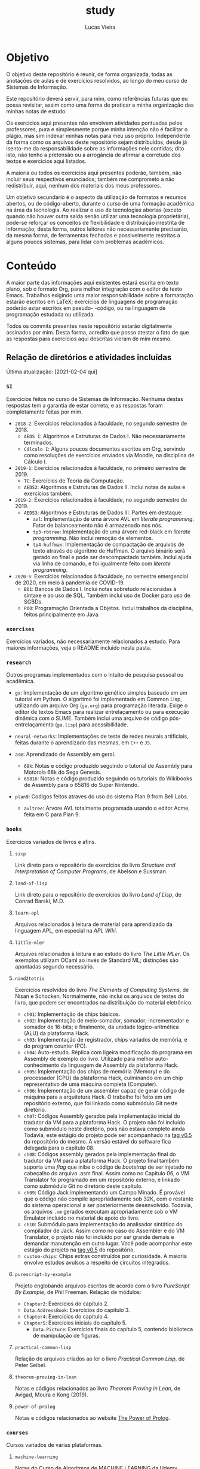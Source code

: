 #+TITLE: study
#+DESCRIPTION: Repositório de anotações de aulas e exercícios resolvidos
#+AUTHOR: Lucas Vieira
#+EMAIL: lucasvieira@lisp.com.br

* Objetivo

O objetivo deste repositório é reunir, de forma organizada, todas as anotações
de aulas e de exercícios resolvidos, ao longo do meu curso de Sistemas de
Informação.

Este repositório deverá servir, para mim, como referências futuras que eu possa
revisitar, assim como uma forma de praticar a minha organização das minhas notas
de estudo.

Os exercícios aqui presentes não envolvem atividades pontuadas pelos
professores, pura e simplesmente porque minha intenção não é facilitar o plágio,
mas sim indexar minhas notas para meu uso próprio. Independente da forma como os
arquivos deste repositório sejam distribuídos, desde já isento-me da
responsabilidade sobre as informações nele contidas; dito isto, não tenho a
pretensão ou a arrogância de afirmar a corretude dos textos e exercícios aqui
listados.

A maioria ou todos os exercícios aqui presentes poderão, também, não incluir
seus respectivos enunciados; também me comprometo a não redistribuir, aqui,
nenhum dos materiais dos meus professores.

Um objetivo secundário é o aspecto da utilização de formatos e recursos abertos,
ou de código-aberto, durante o curso de uma formação acadêmica na área da
tecnologia. Ao realizar o uso de tecnologias abertas (exceto quando não houver
outra saída senão utilizar uma tecnologia proprietária), pode-se reforçar
os conceitos de flexibilidade e distribuição irrestrita de informação; desta
forma, outros leitores não necessariamente precisarão, da mesma forma, de
ferramentas fechadas e possivelmente restritas a alguns poucos sistemas, para
lidar com problemas acadêmicos.

* Conteúdo

A maior parte das informações aqui existentes estará escrita em texto plano, sob
o formato Org, para melhor integração com o editor de texto Emacs. Trabalhos
exigindo uma maior responsabilidade sobre a formatação estarão escritos em
LaTeX; exercícios de linguagens de programação poderão estar escritos em pseudo-
-código, ou na linguagem de programação estudada ou utilizada.

Todos os commits presentes neste repositório estarão digitalmente assinados por
mim. Desta forma, acredito que posso atestar o fato de que as respostas para
exercícios aqui descritas vieram de mim mesmo.

** Relação de diretórios e atividades incluídas
Última atualização: [2021-02-04 qui]

*** ~SI~
Exercícios feitos no curso de Sistemas de Informação. Nenhuma destas
respostas tem a garantia de estar correta, e as respostas foram
completamente feitas por mim.

- ~2018-2~: Exercícios relacionados à faculdade, no segundo semestre de 2018.
  - ~AEDS I~: Algoritmos e Estruturas de Dados I. Não necessariamente terminados.
  - ~Cálculo I~: Alguns poucos documentos escritos em Org, servindo como
    resoluções de exercícios enviados via Moodle, na disciplina de
    Cálculo I.
- ~2019-1~: Exercícios relacionados à faculdade, no primeiro semestre
  de 2019.
  - ~TC~: Exercícios de Teoria da Computação.
  - ~AEDS2~: Algoritmos e Estruturas de Dados II. Inclui notas de aulas
    e exercícios também.
- =2019-2=: Exercícios relacionados à faculdade, no segundo semestre
  de 2019.
  - =AEDS3=: Algoritmos e Estruturas de Dados III. Partes em destaque:
    - ~avl~:   Implementação    de   uma   árvore   AVL    em   /literate
      programming/. Fator de balanceamento não é armazenado nos nós.
    - ~tp3-rbtree~: Implementação  de uma  árvore red-black  em /literate
      programming/. Não inclui remoção de elementos.
    - ~tp4-huffman~: Implementação  de compactação de arquivos  de texto
      através do algoritmo  de Huffman. O arquivo  binário será gerado
      ao final e pode ser descompactado também. Inclui ajuda via linha
      de comando, e foi igualmente feito com /literate programming/.
- ~2020-5~: Exercícios relacionados à faculdade, no semestre emergencial
  de 2020, em meio à pandemia de COVID-19.
  - ~BD1~:  Bancos de  Dados I.  Inclui notas  sobretudo relacionadas  à
    sintaxe e ao uso de SQL.  Também  inclui uso de Docker para uso de
    SGBDs.
  - ~POO~:  Programação   Orientada  a  Objetos.  Inclui   trabalhos  da
    disciplina, feitos principalmente em Java.

*** ~exercises~
Exercícios variados, não necessariamente relacionados a estudo.
Para maiores informações, veja o README incluído nesta pasta.

*** ~research~
Outros programas implementados com o intuito de pesquisa pessoal ou acadêmica.

- ~ga~: Implementação de um algoritmo genético simples baseado em um tutorial em
  Python. O algoritmo foi implementado em Common Lisp, utilizando um arquivo
  Org (=ga.org=) para programação literada. Exige o editor de textos Emacs para
  realizar entrelaçamento ou para execução dinâmica com o SLIME. Também inclui
  uma arquivo de código pós-entrelaçamento (=ga.lisp=) para
  acessibilidade.

- =neural-networks=: Implementações de teste de redes neurais
  artificiais, feitas durante o aprendizado das mesmas, em =C++= e =JS=.

- =asm=: Aprendizado de Assembly em geral.
  - =68k=: Notas e código produzido seguindo o tutorial de Assembly para
    Motorola 68k do Sega Genesis.
  - =65816=: Notas e código produzido seguindo os tutoriais do Wikibooks
    de Assembly para o 65816 do Super Nintendo.

- =plan9=: Codigos feitos atraves do uso do sistema Plan 9 from Bell Labs.
  - =avltree=: Arvore AVL totalmente programada usando o editor Acme, feita em
    C para Plan 9.

*** =books=
Exercícios variados de livros e afins.

**** =sicp=
Link direto para o repositório de exercícios do livro /Structure and
Interpretation of Computer Programs/, de Abelson e Sussman.

**** =land-of-lisp=
Link direto para o repositório de exercícios do livro /Land of Lisp/, de
Conrad Barski, M.D.

**** =learn-apl=
Arquivos relacionados à leitura de material para aprendizado da
linguagem APL, em especial na /APL Wiki/.

**** =little-mler=
Arquivos relacionados à leitura e ao estudo do livro /The Little
MLer/. Os exemplos utilizam OCaml ao invés de Standard ML; distinções
são apontadas segundo necessário.

**** ~nand2tetris~
Exercícios resolvidos do livro /The Elements of Computing Systems/, de
Nisan e Schocken. Normalmente, não inclui os arquivos de testes do
livro, que podem ser encontrados na distribuição do material
eletrônico.

- ~ch01~: Implementação de chips básicos.
- ~ch02~: Implementação de meio-somador, somador; incrementador e somador de
  16-bits; e finalmente, da unidade lógico-aritmética (ALU) da plataforma
  Hack.
- ~ch03~: Implementação de registrador, chips variados de memória, e do program
  counter (PC).
- ~ch04~: Auto-estudo. Réplica com ligeira modificação do programa em Assembly
  de exemplo do livro. Utilizado para melhor auto-conhecimento da linguagem de
  Assembly da plataforma Hack.
- ~ch05~: Implementação dos chips de memória (Memory) e do processador (CPU) da
  plataforma Hack, culminando em um chip representativo de uma máquina
  completa (Computer).
- ~ch06~: Implementação de um assembler capaz de gerar código de máquina para a
  arquitetura Hack. O trabalho foi feito em um repositório externo, que foi
  linkado como submódulo Git neste diretório.
- ~ch07~: Códigos Assembly gerados pela implementação inicial do tradutor da VM
  para a plataforma Hack. O projeto não foi incluído como submódulo neste
  diretório, pois não estava completo ainda Todavia, este estágio do projeto
  pode ser acompanhado na [[https://github.com/luksamuk/cl-hackvmtr/tree/v0.5][tag v0.5]] do repositório do mesmo. A versão estável
  do software fica delegada para o capítulo 08.
- ~ch08~: Códigos assembly gerados pela implementação final do tradutor da VM
  para a plataforma Hack. O projeto final também suporta uma /flag/ que inibe o
  código de /bootstrap/ de ser injetado no cabeçalho do arquivo .asm
  final. Assim como no Capítulo 06, o VM Translator foi programado em um
  repositório externo, e linkado como submódulo Git no diretório deste
  capítulo.
- ~ch09~: Código Jack implementando um Campo Minado. É provável que o
  código não compile apropriadamente sob 32K, com o restante do
  sistema operacional a ser posteriormente desenvolvido. Todavia, os
  arquivos ~.vm~ gerados executam apropriadamente sob o VM Emulator
  incluído no material de apoio do livro.
- =ch10=: Submódulo para implementação do analisador sintático do
  compilador de Jack. Assim como no caso do Assembler e do VM
  Translator, o projeto não foi incluído por ser grande demais e
  demandar manutenção em outro lugar. Você pode acompanhar este
  estágio do projeto na [[https://github.com/luksamuk/cl-jackc/tree/v0.5][tag v0.5]] do repositório.
- ~custom-chips~: Chips extras construídos por curiosidade. A maioria envolve
  estudos avulsos a respeito de circuitos integrados.

**** =purescript-by-example=
Projeto englobando arquivos escritos de acordo com o livro /PureScript
By Example/, de Phil Freeman.
Relação de módulos:

- =Chapter2=: Exercícios do capítulo 2.
- =Data.AddressBook=: Exercícios do capítulo 3.
- =Chapter4=: Exercícios do capítulo 4.
- =Chapter5=: Exercícios iniciais do capítulo 5.
  - =Data.Picture=: Exercícios finais do capítulo 5, contendo biblioteca
    de manipulação de figuras.
**** =practical-common-lisp=
Relação de arquivos criados ao ler o livro /Practical Common Lisp/, de
Peter Seibel.

**** =theorem-proving-in-lean=
Notas e códigos relacionados ao livro /Theorem Proving in Lean/, de
Avigad, Moura e Kong (2019).

**** ~power-of-prolog~
Notas e códigos relacionados ao website [[https://www.metalevel.at/prolog][The Power of Prolog]].

*** =courses=

Cursos variados de várias plataformas.

**** =machine-learning=

Notas do [[https://www.udemy.com/course/masterclass-algoritmos-de-machine-learning/][Curso de Algoritmos de MACHINE LEARNING]] da Udemy.

* Licenciamento

Todo e qualquer código aqui escrito estará distribuído sob a Licença MIT, o que
fomenta o compartilhamento da informação e do software livre. Os dados neste
repositório podem ser redistribuídos, no entanto esta licença deverá ser seguida
à risca. Se você quiser um melhor detalhamento desta licença, veja a página
da mesma em [[http://escolhaumalicenca.com.br/licencas/mit/][escolhaumalicenca.com.br]] ou veja o arquivo [[./LICENSE.txt][LICENSE.txt]].

